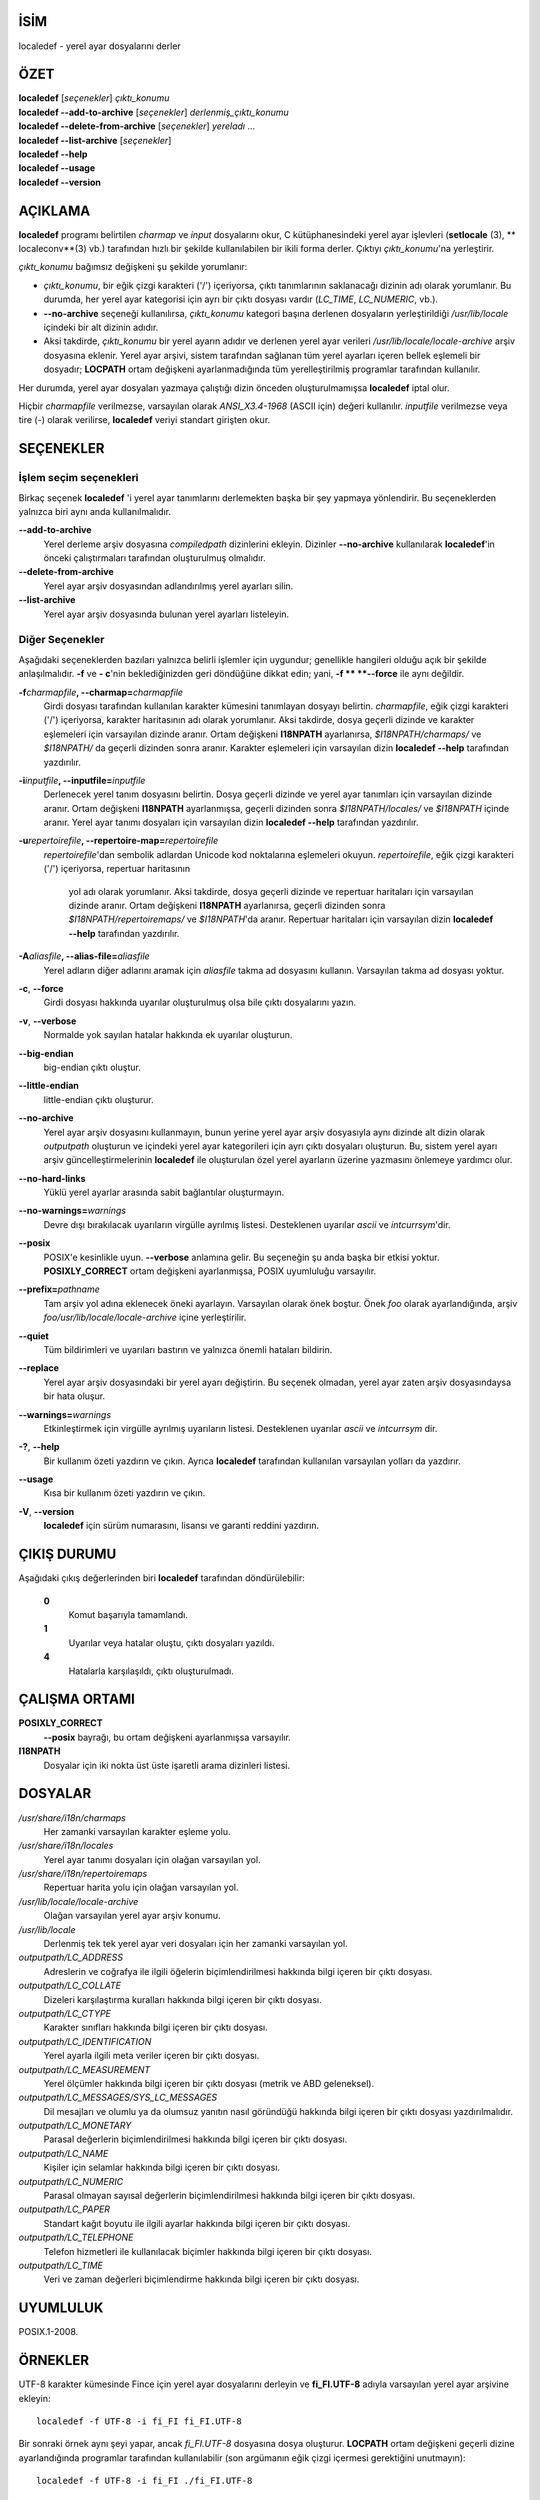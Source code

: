 İSİM
====

localedef - yerel ayar dosyalarını derler

ÖZET
====

| **localedef** [*seçenekler*] *çıktı_konumu*
| **localedef --add-to-archive** [*seçenekler*] *derlenmiş_çıktı_konumu*
| **localedef --delete-from-archive** [*seçenekler*] *yereladı* ...
| **localedef --list-archive** [*seçenekler*]
| **localedef --help**
| **localedef --usage**
| **localedef --version**

AÇIKLAMA
========

**localedef** programı belirtilen *charmap* ve *input* dosyalarını okur,
C kütüphanesindeki yerel ayar işlevleri (**setlocale** \ (3), ** localeconv**\ (3) vb.)
tarafından hızlı bir şekilde kullanılabilen bir ikili forma derler.
Çıktıyı *çıktı_konumu*'na yerleştirir.

*çıktı_konumu* bağımsız değişkeni şu şekilde yorumlanır:

-  *çıktı_konumu*, bir eğik çizgi karakteri ('/') içeriyorsa, çıktı
   tanımlarının saklanacağı dizinin adı olarak yorumlanır. Bu durumda,
   her yerel ayar kategorisi için ayrı bir çıktı dosyası vardır
   (*LC_TIME*, *LC_NUMERIC*, vb.).

-  **--no-archive** seçeneği kullanılırsa, *çıktı_konumu* kategori
   başına derlenen dosyaların yerleştirildiği */usr/lib/locale*
   içindeki bir alt dizinin adıdır.

-  Aksi takdirde, *çıktı_konumu* bir yerel ayarın adıdır ve
   derlenen yerel ayar verileri */usr/lib/locale/locale-archive*
   arşiv dosyasına eklenir. Yerel ayar arşivi, sistem tarafından
   sağlanan tüm yerel ayarları içeren bellek eşlemeli bir dosyadır;
   **LOCPATH** ortam değişkeni ayarlanmadığında tüm yerelleştirilmiş
   programlar tarafından kullanılır.

Her durumda, yerel ayar dosyaları yazmaya çalıştığı dizin önceden oluşturulmamışsa
**localedef** iptal olur.

Hiçbir *charmapfile* verilmezse, varsayılan olarak *ANSI_X3.4-1968* (ASCII için)
değeri kullanılır. *inputfile* verilmezse veya tire (-) olarak verilirse,
**localedef** veriyi standart girişten okur.

SEÇENEKLER
==========

İşlem seçim seçenekleri
-----------------------
Birkaç seçenek **localedef** 'i yerel ayar tanımlarını derlemekten başka bir şey
yapmaya yönlendirir. Bu seçeneklerden yalnızca biri aynı anda kullanılmalıdır.

**--add-to-archive**
   Yerel derleme arşiv dosyasına *compiledpath* dizinlerini ekleyin. Dizinler
   **--no-archive** kullanılarak **localedef**'in önceki çalıştırmaları
   tarafından oluşturulmuş olmalıdır.

**--delete-from-archive**
   Yerel ayar arşiv dosyasından adlandırılmış yerel ayarları silin.

**--list-archive**
   Yerel ayar arşiv dosyasında bulunan yerel ayarları listeleyin.

Diğer Seçenekler
----------------
Aşağıdaki seçeneklerden bazıları yalnızca belirli işlemler için uygundur;
genellikle hangileri olduğu açık bir şekilde anlaşılmalıdır.
**-f** ve **- c**'nin beklediğinizden geri döndüğüne dikkat edin;
yani, **-f ** **--force** ile aynı değildir.

**-f**\ *charmapfile*\ **, --charmap=**\ *charmapfile*
  Girdi dosyası tarafından kullanılan karakter kümesini tanımlayan dosyayı belirtin.
  *charmapfile*, eğik çizgi karakteri ('/') içeriyorsa, karakter haritasının adı
  olarak yorumlanır. Aksi takdirde, dosya geçerli dizinde ve karakter eşlemeleri
  için varsayılan dizinde aranır. Ortam değişkeni **I18NPATH** ayarlanırsa,
  *$I18NPATH/charmaps/* ve *$I18NPATH/* da geçerli dizinden sonra
  aranır. Karakter eşlemeleri için varsayılan dizin **localedef --help**
  tarafından yazdırılır.

**-i**\ *inputfile*\ **, --inputfile=**\ *inputfile*
   Derlenecek yerel tanım dosyasını belirtin. Dosya geçerli dizinde ve yerel ayar
   tanımları için varsayılan dizinde aranır. Ortam değişkeni **I18NPATH**
   ayarlanmışsa, geçerli dizinden sonra *$I18NPATH/locales/* ve *$I18NPATH*
   içinde aranır. Yerel ayar tanımı dosyaları için varsayılan dizin
   **localedef --help** tarafından yazdırılır.

**-u**\ *repertoirefile*\ **, --repertoire-map=**\ *repertoirefile*
   *repertoirefile*'dan sembolik adlardan Unicode kod noktalarına eşlemeleri okuyun.
   *repertoirefile*, eğik çizgi karakteri ('/') içeriyorsa, repertuar haritasının
    yol adı olarak yorumlanır. Aksi takdirde, dosya geçerli dizinde ve repertuar
    haritaları için varsayılan dizinde aranır. Ortam değişkeni **I18NPATH**
    ayarlanırsa, geçerli dizinden sonra *$I18NPATH/repertoiremaps/* ve *$I18NPATH*'da
    aranır. Repertuar haritaları için varsayılan dizin **localedef --help**
    tarafından yazdırılır.

**-A**\ *aliasfile*\ **, --alias-file=**\ *aliasfile*
   Yerel adların diğer adlarını aramak için *aliasfile*  takma ad dosyasını kullanın.
   Varsayılan takma ad dosyası yoktur.

**-c**, **--force**
   Girdi dosyası hakkında uyarılar oluşturulmuş olsa bile çıktı dosyalarını yazın.

**-v**, **--verbose**
   Normalde yok sayılan hatalar hakkında ek uyarılar oluşturun.

**--big-endian**
   big-endian çıktı oluştur.

**--little-endian**
   little-endian çıktı oluşturur.

**--no-archive**
   Yerel ayar arşiv dosyasını kullanmayın, bunun yerine yerel ayar arşiv
   dosyasıyla aynı dizinde alt dizin olarak *outputpath* oluşturun ve içindeki
   yerel ayar kategorileri için ayrı çıktı dosyaları oluşturun. Bu, sistem yerel
   ayarı arşiv güncelleştirmelerinin **localedef** ile oluşturulan özel yerel
   ayarların üzerine yazmasını önlemeye yardımcı olur.

**--no-hard-links**
   Yüklü yerel ayarlar arasında sabit bağlantılar oluşturmayın.

**--no-warnings=**\ *warnings*
   Devre dışı bırakılacak uyarıların virgülle ayrılmış listesi. Desteklenen
   uyarılar *ascii* ve *intcurrsym*'dir.

**--posix**
   POSIX'e kesinlikle uyun. **--verbose** anlamına gelir. Bu seçeneğin şu anda
   başka bir etkisi yoktur. **POSIXLY_CORRECT** ortam değişkeni ayarlanmışsa,
   POSIX uyumluluğu varsayılır.

**--prefix=**\ *pathname*
   Tam arşiv yol adına eklenecek öneki ayarlayın. Varsayılan olarak önek
   boştur. Önek *foo* olarak ayarlandığında, arşiv *foo/usr/lib/locale/locale-archive*
   içine yerleştirilir.

**--quiet**
   Tüm bildirimleri ve uyarıları bastırın ve yalnızca önemli hataları bildirin.

**--replace**
   Yerel ayar arşiv dosyasındaki bir yerel ayarı değiştirin. Bu seçenek
   olmadan, yerel ayar zaten arşiv dosyasındaysa bir hata oluşur.

**--warnings=**\ *warnings*
   Etkinleştirmek için virgülle ayrılmış uyarıların listesi.
   Desteklenen uyarılar *ascii* ve *intcurrsym* dir.

**-?**, **--help**
   Bir kullanım özeti yazdırın ve çıkın. Ayrıca **localedef** tarafından
   kullanılan varsayılan yolları da yazdırır.

**--usage**
   Kısa bir kullanım özeti yazdırın ve çıkın.

**-V**, **--version**
   **localedef** için sürüm numarasını, lisansı ve garanti reddini yazdırın.

ÇIKIŞ DURUMU
============

Aşağıdaki çıkış değerlerinden biri **localedef** tarafından döndürülebilir:

   **0**
      Komut başarıyla tamamlandı.

   **1**
      Uyarılar veya hatalar oluştu, çıktı dosyaları yazıldı.

   **4**
      Hatalarla karşılaşıldı, çıktı oluşturulmadı.

ÇALIŞMA ORTAMI
==============

**POSIXLY_CORRECT**
  **--posix** bayrağı, bu ortam değişkeni ayarlanmışsa varsayılır.

**I18NPATH**
   Dosyalar için iki nokta üst üste işaretli arama dizinleri listesi.

DOSYALAR
========

*/usr/share/i18n/charmaps*
   Her zamanki varsayılan karakter eşleme yolu.

*/usr/share/i18n/locales*
   Yerel ayar tanımı dosyaları için olağan varsayılan yol.

*/usr/share/i18n/repertoiremaps*
   Repertuar harita yolu için olağan varsayılan yol.

*/usr/lib/locale/locale-archive*
   Olağan varsayılan yerel ayar arşiv konumu.

*/usr/lib/locale*
   Derlenmiş tek tek yerel ayar veri dosyaları için her zamanki varsayılan yol.

*outputpath/LC_ADDRESS*
   Adreslerin ve coğrafya ile ilgili öğelerin biçimlendirilmesi hakkında bilgi içeren bir çıktı dosyası.

*outputpath/LC_COLLATE*
   Dizeleri karşılaştırma kuralları hakkında bilgi içeren bir çıktı dosyası.

*outputpath/LC_CTYPE*
   Karakter sınıfları hakkında bilgi içeren bir çıktı dosyası.

*outputpath/LC_IDENTIFICATION*
   Yerel ayarla ilgili meta veriler içeren bir çıktı dosyası.

*outputpath/LC_MEASUREMENT*
   Yerel ölçümler hakkında bilgi içeren bir çıktı dosyası (metrik ve ABD geleneksel).

*outputpath/LC_MESSAGES/SYS_LC_MESSAGES*
   Dil mesajları ve olumlu ya da olumsuz yanıtın nasıl göründüğü hakkında bilgi içeren bir çıktı dosyası yazdırılmalıdır.

*outputpath/LC_MONETARY*
   Parasal değerlerin biçimlendirilmesi hakkında bilgi içeren bir çıktı dosyası.

*outputpath/LC_NAME*
   Kişiler için selamlar hakkında bilgi içeren bir çıktı dosyası.

*outputpath/LC_NUMERIC*
   Parasal olmayan sayısal değerlerin biçimlendirilmesi hakkında bilgi içeren bir çıktı dosyası.

*outputpath/LC_PAPER*
   Standart kağıt boyutu ile ilgili ayarlar hakkında bilgi içeren bir çıktı dosyası.

*outputpath/LC_TELEPHONE*
   Telefon hizmetleri ile kullanılacak biçimler hakkında bilgi içeren bir çıktı dosyası.

*outputpath/LC_TIME*
   Veri ve zaman değerleri biçimlendirme hakkında bilgi içeren bir çıktı dosyası.

UYUMLULUK
=========

POSIX.1-2008.

ÖRNEKLER
========

UTF-8 karakter kümesinde Fince için yerel ayar dosyalarını derleyin ve
**fi_FI.UTF-8** adıyla varsayılan yerel ayar arşivine ekleyin:

::

   localedef -f UTF-8 -i fi_FI fi_FI.UTF-8

Bir sonraki örnek aynı şeyi yapar, ancak *fi_FI.UTF-8* dosyasına dosya oluşturur.
**LOCPATH** ortam değişkeni geçerli dizine ayarlandığında programlar tarafından
kullanılabilir (son argümanın eğik çizgi içermesi gerektiğini unutmayın):

::

   localedef -f UTF-8 -i fi_FI ./fi_FI.UTF-8

AYRICA BAKINIZ
==============

**locale**\ (1), **charmap**\ (5), **locale**\ (5),
**repertoiremap**\ (5), **locale**\ (7)
